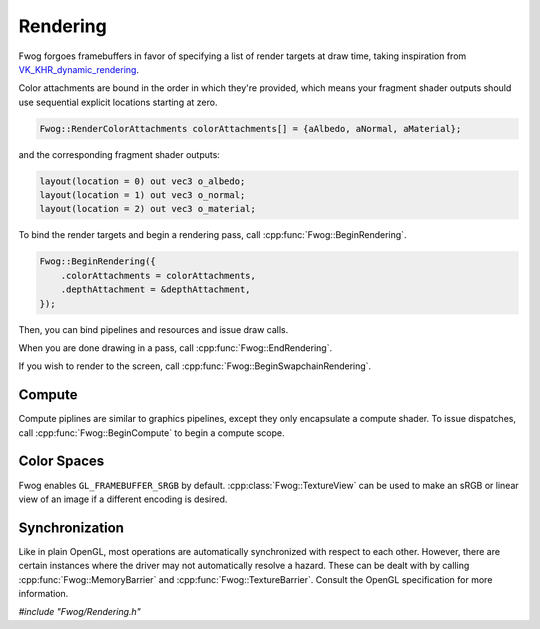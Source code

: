 Rendering
=========
Fwog forgoes framebuffers in favor of specifying a list of render targets at draw time, taking inspiration from `VK_KHR_dynamic_rendering <https://registry.khronos.org/vulkan/specs/1.3-extensions/man/html/VK_KHR_dynamic_rendering.html>`_.

Color attachments are bound in the order in which they're provided, which means your fragment shader outputs should use sequential explicit locations starting at zero.

.. code-block:: cpp

    Fwog::RenderColorAttachments colorAttachments[] = {aAlbedo, aNormal, aMaterial};

and the corresponding fragment shader outputs:

.. code-block:: c

    layout(location = 0) out vec3 o_albedo;
    layout(location = 1) out vec3 o_normal;
    layout(location = 2) out vec3 o_material;

To bind the render targets and begin a rendering pass, call :cpp:func:`Fwog::BeginRendering`.

.. code-block:: cpp

    Fwog::BeginRendering({
        .colorAttachments = colorAttachments,
        .depthAttachment = &depthAttachment,
    });

Then, you can bind pipelines and resources and issue draw calls.

When you are done drawing in a pass, call :cpp:func:`Fwog::EndRendering`.

If you wish to render to the screen, call :cpp:func:`Fwog::BeginSwapchainRendering`. 

Compute
-------
Compute piplines are similar to graphics pipelines, except they only encapsulate a compute shader. To issue dispatches, call :cpp:func:`Fwog::BeginCompute` to begin a compute scope.

Color Spaces
------------
Fwog enables ``GL_FRAMEBUFFER_SRGB`` by default. :cpp:class:`Fwog::TextureView` can be used to make an sRGB or linear view of an image if a different encoding is desired.

Synchronization
---------------
Like in plain OpenGL, most operations are automatically synchronized with respect to each other. However, there are certain instances where the driver may not automatically resolve a hazard. These can be dealt with by calling :cpp:func:`Fwog::MemoryBarrier` and :cpp:func:`Fwog::TextureBarrier`. Consult the OpenGL specification for more information.

`#include "Fwog/Rendering.h"`

.. doxygenfile:: Rendering.h